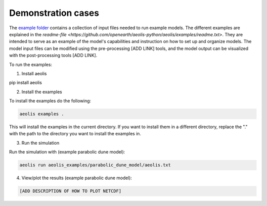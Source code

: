 Demonstration cases
===================
The `example folder <https://github.com/openearth/aeolis-python/aeolis/examples>`_ contains a collection of input files needed to run example models. The different examples are explained in the `readme-file <https://github.com/openearth/aeolis-python/aeolis/examples/readme.txt>`. They are intended to serve as an example of the model's capabilities and instruction on how to set up and organize models. The model input files can be modified using the pre-processing [ADD LINK] tools, and the model output can be visualized with the post-processing tools [ADD LINK].

To run the examples:

1. Install aeolis

.. code-block:: bash

pip install aeolis

2. Install the examples

To install the examples do the following:

.. code-block:: bash

   aeolis examples .

This will install the examples in the current directory. If you want to install them in a different directory, replace the "." with the path to the directory you want to install the examples in.

3. Run the simulation

Run the simulation with (example parabolic dune model):

.. code-block:: bash

    aeolis run aeolis_examples/parabolic_dune_model/aeolis.txt


4. View/plot the results (example parabolic dune model):

.. code-block:: bash

    [ADD DESCRIPTION OF HOW TO PLOT NETCDF]
